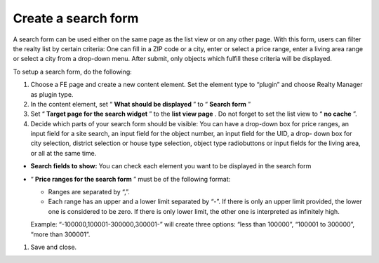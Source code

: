 ﻿

.. ==================================================
.. FOR YOUR INFORMATION
.. --------------------------------------------------
.. -*- coding: utf-8 -*- with BOM.

.. ==================================================
.. DEFINE SOME TEXTROLES
.. --------------------------------------------------
.. role::   underline
.. role::   typoscript(code)
.. role::   ts(typoscript)
   :class:  typoscript
.. role::   php(code)


Create a search form
^^^^^^^^^^^^^^^^^^^^

A search form can be used either on the same page as the list view or
on any other page. With this form, users can filter the realty list by
certain criteria: One can fill in a ZIP code or a city, enter or
select a price range, enter a living area range or select a city from
a drop-down menu. After submit, only objects which fulfill these
criteria will be displayed.

To setup a search form, do the following:

#. Choose a FE page and create a new content element. Set the element
   type to “plugin” and choose Realty Manager as plugin type.

#. In the content element, set “ **What should be displayed** ” to “
   **Search form** ”

#. Set “ **Target page for the search widget** ” to the **list view
   page** . Do not forget to set the list view to “ **no cache** ”.

#. Decide which parts of your search form should be visible: You can have
   a drop-down box for price ranges, an input field for a site search, an
   input field for the object number, an input field for the UID, a drop-
   down box for city selection, district selection or house type
   selection, object type radiobuttons or input fields for the living
   area, or all at the same time.

- **Search fields to show:** You can check each element you want to be
  displayed in the search form

- “ **Price ranges for the search form** ” must be of the following
  format:
  
  - Ranges are separated by “,”.
  
  - Each range has an upper and a lower limit separated by “-”. If there
    is only an upper limit provided, the lower one is considered to be
    zero. If there is only lower limit, the other one is interpreted as
    infinitely high.
  
  Example: “-100000,100001-300000,300001-” will create three options:
  “less than 100000”, “100001 to 300000”, “more than 300001”.

#. Save and close.

